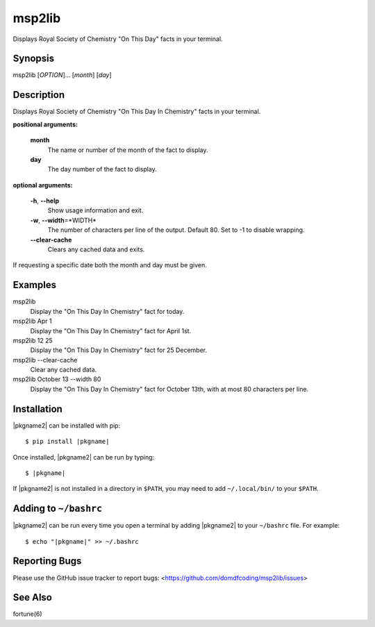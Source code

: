 ****************
msp2lib
****************

Displays Royal Society of Chemistry "On This Day" facts in your terminal.

Synopsis
-----------

msp2lib [*OPTION*]... [*month*] [*day*]


Description
-------------

Displays Royal Society of Chemistry "On This Day In Chemistry" facts in your
terminal.

**positional arguments:**

	**month**
		The name or number of the month of the fact to display.

	**day**
		The day number of the fact to display.

**optional arguments:**

	**-h**, **--help**
		Show usage information and exit.

	**-w**, **--width**\=\*WIDTH*
		The number of characters per line of the output.
		Default 80. Set to -1 to disable wrapping.

	**--clear-cache**
		Clears any cached data and exits.

If requesting a specific date both the month and day must be given.


.. TODO: --version  output version information and exit


Examples
---------

msp2lib
	Display the "On This Day In Chemistry" fact for today.

msp2lib Apr 1
	Display the "On This Day In Chemistry" fact for April 1st.

msp2lib 12 25
	Display the "On This Day In Chemistry" fact for 25 December.

msp2lib --clear-cache
	Clear any cached data.

msp2lib October 13 --width 80
	Display the "On This Day In Chemistry" fact for October 13th, with at most 80 characters per line.


Installation
-------------

|pkgname2| can be installed with pip:


.. parsed-literal::

        $ pip install |pkgname|


Once installed, |pkgname2| can be run by typing:

.. parsed-literal::

        $ |pkgname|

If |pkgname2| is not installed in a directory in ``$PATH``, you may need to add ``~/.local/bin/`` to your ``$PATH``.

Adding to ``~/bashrc``
-----------------------

|pkgname2| can be run every time you open a terminal by adding |pkgname2| to your ``~/bashrc`` file. For example:

.. parsed-literal::

    $ echo "|pkgname|" >> ~/.bashrc

Reporting Bugs
---------------

Please use the GitHub issue tracker to report bugs: <`https://github.com/domdfcoding/msp2lib/issues <https://github.com/domdfcoding/rsc-on-this-day/issues>`_>

See Also
-----------
fortune(6)

